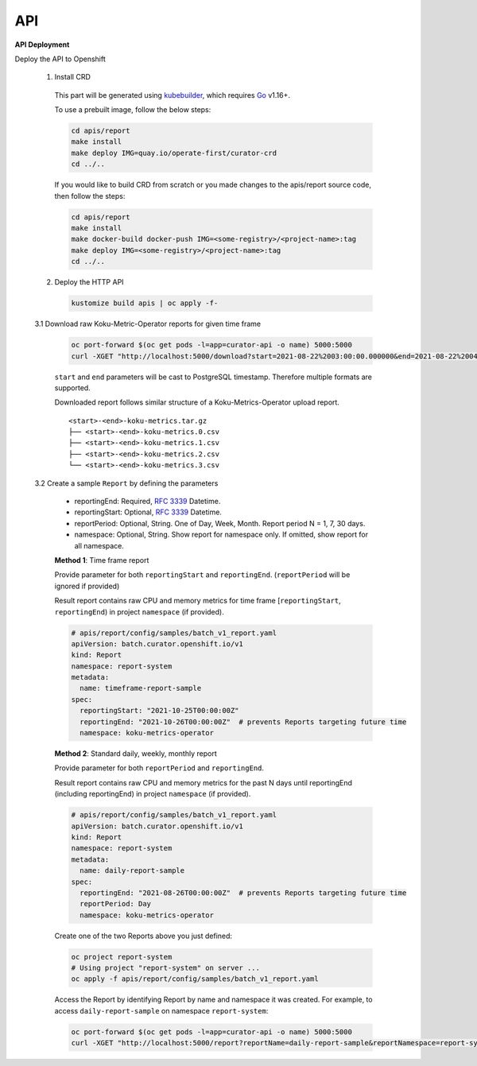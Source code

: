 API
===


**API Deployment** 

Deploy the API to Openshift


   1.  Install CRD

      This part will be generated using
      `kubebuilder <https://github.com/kubernetes-sigs/kubebuilder>`_,
      which requires `Go <https://golang.org/doc/go1.16>`_ v1.16+.


      To use a prebuilt image, follow the below steps:

      .. code:: shell

          cd apis/report
          make install
          make deploy IMG=quay.io/operate-first/curator-crd
          cd ../..

      If you would like to build CRD from scratch or you made changes to the apis/report source code, 
      then follow the steps:

      .. code:: shell

          cd apis/report
          make install
          make docker-build docker-push IMG=<some-registry>/<project-name>:tag
          make deploy IMG=<some-registry>/<project-name>:tag
          cd ../..

   2.  Deploy the HTTP API

      .. code:: shell

          kustomize build apis | oc apply -f-

   3.1  Download raw Koku-Metric-Operator reports for given time frame

      .. code:: shell

        oc port-forward $(oc get pods -l=app=curator-api -o name) 5000:5000
        curl -XGET "http://localhost:5000/download?start=2021-08-22%2003:00:00.000000&end=2021-08-22%2004:00:00.000000"

      ``start`` and ``end`` parameters will be cast to PostgreSQL timestamp. Therefore multiple formats are supported.

      Downloaded report follows similar structure of a Koku-Metrics-Operator upload report.
      ::

          <start>-<end>-koku-metrics.tar.gz
          ├── <start>-<end>-koku-metrics.0.csv
          ├── <start>-<end>-koku-metrics.1.csv
          ├── <start>-<end>-koku-metrics.2.csv
          └── <start>-<end>-koku-metrics.3.csv

   3.2  Create a sample ``Report`` by defining the parameters

      -  reportingEnd: Required, `RFC
         3339 <https://datatracker.ietf.org/doc/html/rfc3339>`_
         Datetime.
      -  reportingStart: Optional, `RFC
         3339 <https://datatracker.ietf.org/doc/html/rfc3339>`_
         Datetime.
      -  reportPeriod: Optional, String. One of Day, Week, Month. Report period N =
         1, 7, 30 days.
      -  namespace: Optional, String. Show report for namespace only. If omitted, show report for all namespace.

      **Method 1**: Time frame report

      Provide parameter for both ``reportingStart`` and ``reportingEnd``. (``reportPeriod`` will be ignored if provided)

      Result report contains raw CPU and memory metrics for time frame [``reportingStart``, ``reportingEnd``) in project ``namespace`` (if provided).

      .. code:: yaml

        # apis/report/config/samples/batch_v1_report.yaml
        apiVersion: batch.curator.openshift.io/v1
        kind: Report
        namespace: report-system
        metadata:
          name: timeframe-report-sample
        spec:
          reportingStart: "2021-10-25T00:00:00Z"
          reportingEnd: "2021-10-26T00:00:00Z"  # prevents Reports targeting future time
          namespace: koku-metrics-operator


      **Method 2**: Standard daily, weekly, monthly report

      Provide parameter for both ``reportPeriod`` and ``reportingEnd``.

      Result report contains raw CPU and memory metrics for the past N days until reportingEnd (including reportingEnd) in project ``namespace`` (if provided).

      .. code:: yaml

        # apis/report/config/samples/batch_v1_report.yaml
        apiVersion: batch.curator.openshift.io/v1
        kind: Report
        namespace: report-system
        metadata:
          name: daily-report-sample
        spec:
          reportingEnd: "2021-08-26T00:00:00Z"  # prevents Reports targeting future time
          reportPeriod: Day
          namespace: koku-metrics-operator

      Create one of the two Reports above you just defined:

      .. code:: shell

          oc project report-system
          # Using project "report-system" on server ...
          oc apply -f apis/report/config/samples/batch_v1_report.yaml


      Access the Report by identifying Report by name and namespace it was created.
      For example, to access ``daily-report-sample`` on namespace ``report-system``:

      .. code:: shell

        oc port-forward $(oc get pods -l=app=curator-api -o name) 5000:5000
        curl -XGET "http://localhost:5000/report?reportName=daily-report-sample&reportNamespace=report-system"



.. autosummary::
   :toctree: generated

   curator
